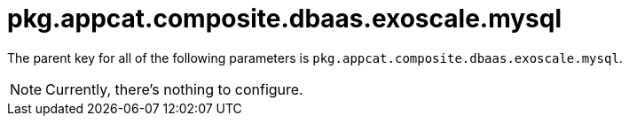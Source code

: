 = pkg.appcat.composite.dbaas.exoscale.mysql

The parent key for all of the following parameters is `pkg.appcat.composite.dbaas.exoscale.mysql`.

[NOTE]
====
Currently, there's nothing to configure.
====
